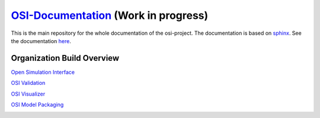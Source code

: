 `OSI-Documentation <https://opensimulationinterface.github.io/osi-documentation/>`_ (Work in progress)
=========================================================================================================

.. image:: https://travis-ci.org/OpenSimulationInterface/osi-documentation.svg?branch=master
    :target: https://travis-ci.org/OpenSimulationInterface/osi-documentation

This is the main repository for the whole documentation of the osi-project. 
The documentation is based on `sphinx <https://pypi.org/project/Sphinx/>`_. See the documentation `here <https://opensimulationinterface.github.io/osi-documentation/>`_.

Organization Build Overview
----------------------------
`Open Simulation Interface`_

.. image:: https://travis-ci.org/OpenSimulationInterface/open-simulation-interface.svg?branch=master
    :target: https://travis-ci.org/OpenSimulationInterface/open-simulation-interface

`OSI Validation`_

.. image:: https://travis-ci.org/OpenSimulationInterface/osi-validation.svg?branch=master
    :target: https://travis-ci.org/OpenSimulationInterface/osi-validation


`OSI Visualizer`_

.. image:: https://travis-ci.org/OpenSimulationInterface/osi-visualizer.svg?branch=master
    :target: https://travis-ci.org/OpenSimulationInterface/osi-visualizer


`OSI Model Packaging`_

.. image:: https://travis-ci.org/OpenSimulationInterface/osi-sensor-model-packaging.svg?branch=master
    :target: https://travis-ci.org/OpenSimulationInterface/osi-sensor-model-packaging


.. _Open Simulation Interface: https://opensimulationinterface.github.io/osi-documentation/osi/README.html
.. _OSI Validation: https://opensimulationinterface.github.io/osi-documentation/osi-validator/osivalidator-module.html
.. _OSI Visualizer: https://opensimulationinterface.github.io/osi-documentation/osi-visualizer/README.html
.. _OSI Model Packaging: https://opensimulationinterface.github.io/osi-documentation/osi-model-packaging/README.html